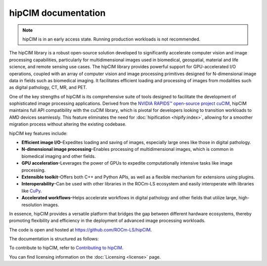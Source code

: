 .. meta::
  :description: The hipCIM library is a robust open-source solution developed to significantly accelerate computer vision and image processing capabilities
  :keywords: ROCm-LS, life sciences, hipCIM documentation

.. _index:

**********************
hipCIM documentation
**********************

.. note::

    hipCIM is in an early access state. Running production workloads is not recommended.

The hipCIM library is a robust open-source solution developed to significantly accelerate computer vision and image processing capabilities, particularly for multidimensional images used in biomedical, geospatial, material and life science, and remote sensing use cases. The hipCIM library provides powerful support for GPU-accelerated I/O operations, coupled with an array of computer vision and image processing primitives designed for N-dimensional image data in fields such as biomedical imaging. It facilitates efficient loading and processing of images from modalities such as digital pathology, CT, MR, and PET.

One of the key strengths of hipCIM is its comprehensive suite of tools designed to facilitate the development of sophisticated image processing applications. Derived from the `NVIDIA RAPIDS™ open-source project cuCIM <https://docs.rapids.ai/api/cucim/stable/>`_, hipCIM maintains full API compatibility with the cuCIM library, which is pivotal for developers looking to transition workloads to AMD devices seamlessly. This feature eliminates the need for :doc:`hipification <hipify:index>`, allowing for a smoother migration process without altering the existing codebase.

hipCIM key features include:

- **Efficient image I/O**–Expedites loading and saving of images, especially large ones like those in digital pathology.

- **N-dimensional image processing**–Enables processing of multidimensional images, which is common in biomedical imaging and other fields.

- **GPU acceleration**–Leverages the power of GPUs to expedite computationally intensive tasks like image processing.

- **Extensible toolkit**–Offers both C++ and Python APIs, as well as a flexible mechanism for extensions using plugins.

- **Interoperability**–Can be used with other libraries in the ROCm-LS ecosystem and easily interoperate with libraries like `CuPy <https://cupy.dev/>`_.

- **Accelerated workflows**–Helps accelerate workflows in digital pathology and other fields that utilize large, high-resolution images.

In essence, hipCIM provides a versatile platform that bridges the gap between different hardware ecosystems, thereby promoting flexibility and efficiency in the deployment of advanced image processing workloads.

The code is open and hosted at `<https://github.com/ROCm-LS/hipCIM>`_.

The documentation is structured as follows:

.. grid:: 2
  :gutter: 3

  .. grid-item-card:: Install

    * :ref:`installing-hipcim`

  .. grid-item-card:: Reference

    * :ref:`supported-features`

To contribute to hipCIM, refer to
`Contributing to hipCIM <https://github.com/ROCm-LS/hipCIM/blob/main/CONTRIBUTING.md>`_.

You can find licensing information on the
:doc:`Licensing <license>` page.
